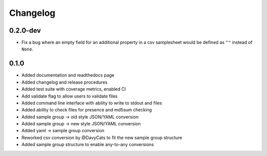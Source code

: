 ==========
Changelog
==========

.. Newest changes should be on top.

.. NOTE: This document is user facing. Please word the changes in such a way
.. that users understand how the changes affect the new version.

0.2.0-dev
---------------
+ Fix a bug where an empty field for an additional property in a csv
  samplesheet would be defined as ``""`` instead of ``None``.

0.1.0
---------------
+ Added documentation and readthedocs page
+ Added changelog and release procedures
+ Added test suite with coverage metrics, enabled CI
+ Add validate flag to allow users to validate files
+ Added command line interface with ability to write to stdout and files
+ Added ability to check files for presence and md5sum checking
+ Added sample group -> old style JSON/YAML conversion
+ Added sample group -> new style JSON/YAML conversion
+ Added yaml -> sample group conversion
+ Reworked csv conversion by @DavyCats to fit the new sample group structure
+ Added sample group structure to enable any-to-any conversions
